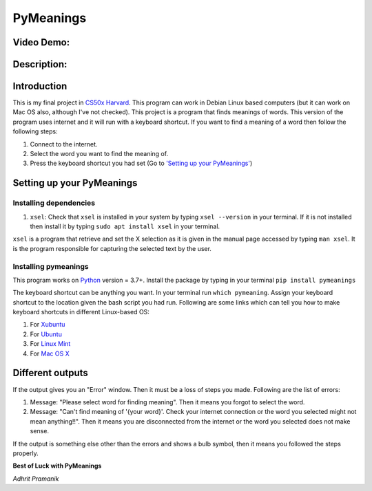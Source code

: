 PyMeanings
==========

Video Demo: 
------------

Description:
------------

Introduction
------------

This is my final project in `CS50x
Harvard <https://cs50.harvard.edu/x>`__. This program can work in Debian
Linux based computers (but it can work on Mac OS also, although I've not
checked). This project is a program that finds meanings of words. This
version of the program uses internet and it will run with a keyboard
shortcut. If you want to find a meaning of a word then follow the
following steps:

1. Connect to the internet.
2. Select the word you want to find the meaning of.
3. Press the keyboard shortcut you had set (Go to `'Setting up your
   PyMeanings' <#setting-up-your-pymeanings>`__)

Setting up your PyMeanings
--------------------------

Installing dependencies
~~~~~~~~~~~~~~~~~~~~~~~

1. ``xsel``: Check that ``xsel`` is installed in your system by typing
   ``xsel --version`` in your terminal. If it is not installed then
   install it by typing ``sudo apt install xsel`` in your terminal.

``xsel`` is a program that retrieve and set the X selection as it is
given in the manual page accessed by typing ``man xsel``. It is the
program responsible for capturing the selected text by the user.

Installing pymeanings
~~~~~~~~~~~~~~~~~~~~~

This program works on `Python <https://python.org>`__ version = 3.7+.
Install the package by typing in your terminal
``pip install pymeanings``

The keyboard shortcut can be anything you want. In your terminal run
``which pymeaning``. Assign your keyboard shortcut to the location given
the bash script you had run. Following are some links which can tell you
how to make keyboard shortcuts in different Linux-based OS:

1. For
   `Xubuntu <https://blog.programster.org/xubuntu-setting-keyboard-shortcuts>`__
2. For
   `Ubuntu <https://help.ubuntu.com/stable/ubuntu-help/keyboard-shortcuts-set.html.en>`__
3. For `Linux
   Mint <https://www.technipages.com/linux-mint-how-to-create-new-custom-keyboard-shortcuts/amp>`__
4. For `Mac OS
   X <https://support.apple.com/en-in/guide/mac-help/mchlp2271/mac>`__

Different outputs
-----------------

If the output gives you an "Error" window. Then it must be a loss of
steps you made. Following are the list of errors:

1. Message: "Please select word for finding meaning". Then it means you
   forgot to select the word.
2. Message: "Can't find meaning of '{your word}'. Check your internet
   connection or the word you selected might not mean anything!!". Then
   it means you are disconnected from the internet or the word you
   selected does not make sense.

If the output is something else other than the errors and shows a bulb
symbol, then it means you followed the steps properly.

**Best of Luck with PyMeanings**

*Adhrit Pramanik*
